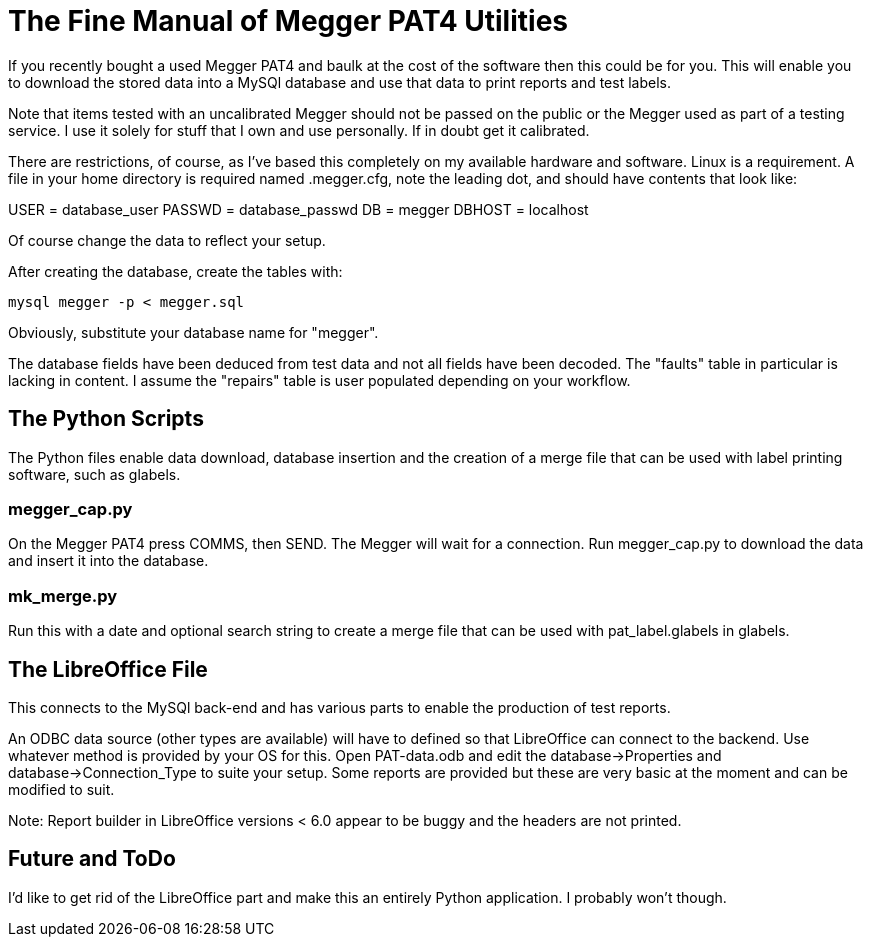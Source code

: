 = The Fine Manual of Megger PAT4 Utilities

If you recently bought a used Megger PAT4 and baulk at the cost of the software then this could be for you. 
This will enable you to download the stored data into a MySQl database and use that data to print reports and test labels.

Note that items tested with an uncalibrated Megger should not be passed on the public or the Megger used as part of a testing service.  
I use it solely for stuff that I own and use personally.  
If in doubt get it calibrated.

There are restrictions, of course, as I've based this completely on my available hardware and software. 
Linux is a requirement. 
A file in your home directory is required named .megger.cfg, note the leading dot, and should have contents that look like:

[source,bash]
[database]
USER = database_user
PASSWD = database_passwd
DB = megger
DBHOST = localhost

Of course change the data to reflect your setup.

After creating the database, create the tables with:

[source,bash]
mysql megger -p < megger.sql

Obviously, substitute your database name for "megger".

The database fields have been deduced from test data and not all fields have been decoded.  
The "faults" table in particular is lacking in content. 
I assume the "repairs" table is user populated depending on your workflow.


== The Python Scripts

The Python files enable data download, database insertion and the creation of a merge file that can be used with label printing software, such as glabels.


=== megger_cap.py

On the Megger PAT4 press COMMS, then SEND. The Megger will wait for a connection. 
Run megger_cap.py to download the data and insert it into the database.


=== mk_merge.py

Run this with a date and optional search string to create a merge file that can be used with pat_label.glabels in glabels.


== The LibreOffice File

This connects to the MySQl back-end and has various parts to enable the production of test reports.

An ODBC data source (other types are available) will have to defined so that LibreOffice can connect to the backend.  
Use whatever method is provided by your OS for this. 
Open PAT-data.odb and edit the database->Properties and database->Connection_Type to suite your setup. 
Some reports are provided but these are very basic at the moment and can be modified to suit.

Note: Report builder in LibreOffice versions < 6.0 appear to be buggy and the headers are not printed.


== Future and ToDo

I'd like to get rid of the LibreOffice part and make this an entirely Python application. 
I probably won't though.
